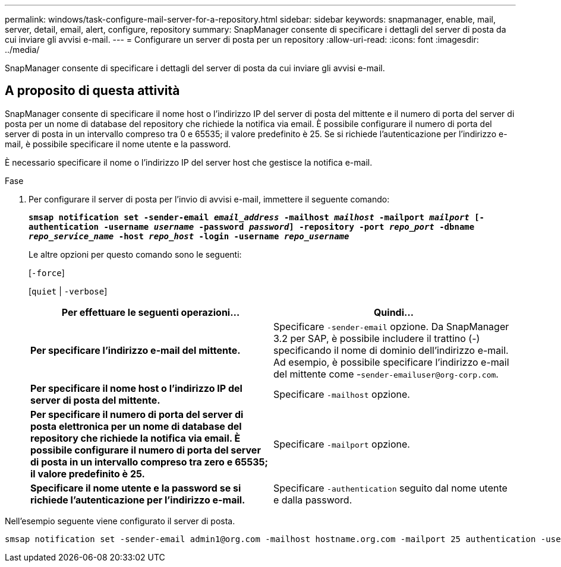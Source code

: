 ---
permalink: windows/task-configure-mail-server-for-a-repository.html 
sidebar: sidebar 
keywords: snapmanager, enable, mail, server, detail, email, alert, configure, repository 
summary: SnapManager consente di specificare i dettagli del server di posta da cui inviare gli avvisi e-mail. 
---
= Configurare un server di posta per un repository
:allow-uri-read: 
:icons: font
:imagesdir: ../media/


[role="lead"]
SnapManager consente di specificare i dettagli del server di posta da cui inviare gli avvisi e-mail.



== A proposito di questa attività

SnapManager consente di specificare il nome host o l'indirizzo IP del server di posta del mittente e il numero di porta del server di posta per un nome di database del repository che richiede la notifica via email. È possibile configurare il numero di porta del server di posta in un intervallo compreso tra 0 e 65535; il valore predefinito è 25. Se si richiede l'autenticazione per l'indirizzo e-mail, è possibile specificare il nome utente e la password.

È necessario specificare il nome o l'indirizzo IP del server host che gestisce la notifica e-mail.

.Fase
. Per configurare il server di posta per l'invio di avvisi e-mail, immettere il seguente comando:
+
`*smsap notification set -sender-email _email_address_ -mailhost _mailhost_ -mailport _mailport_ [-authentication -username _username_ -password _password_] -repository -port _repo_port_ -dbname _repo_service_name_ -host _repo_host_ -login -username _repo_username_*`

+
Le altre opzioni per questo comando sono le seguenti:

+
[`-force`]

+
[`quiet` | `-verbose`]

+
|===
| Per effettuare le seguenti operazioni... | Quindi... 


 a| 
*Per specificare l'indirizzo e-mail del mittente.*
 a| 
Specificare `-sender-email` opzione. Da SnapManager 3.2 per SAP, è possibile includere il trattino (-) specificando il nome di dominio dell'indirizzo e-mail. Ad esempio, è possibile specificare l'indirizzo e-mail del mittente come -`+sender-emailuser@org-corp.com+`.



 a| 
*Per specificare il nome host o l'indirizzo IP del server di posta del mittente.*
 a| 
Specificare `-mailhost` opzione.



 a| 
*Per specificare il numero di porta del server di posta elettronica per un nome di database del repository che richiede la notifica via email. È possibile configurare il numero di porta del server di posta in un intervallo compreso tra zero e 65535; il valore predefinito è 25.*
 a| 
Specificare `-mailport` opzione.



 a| 
*Specificare il nome utente e la password se si richiede l'autenticazione per l'indirizzo e-mail.*
 a| 
Specificare `-authentication` seguito dal nome utente e dalla password.

|===


Nell'esempio seguente viene configurato il server di posta.

[listing]
----
smsap notification set -sender-email admin1@org.com -mailhost hostname.org.com -mailport 25 authentication -username admin1 -password admin1 -repository -port 1521 -dbname SMSAPREPO -host hotspur -login -username grabal21 -verbose
----